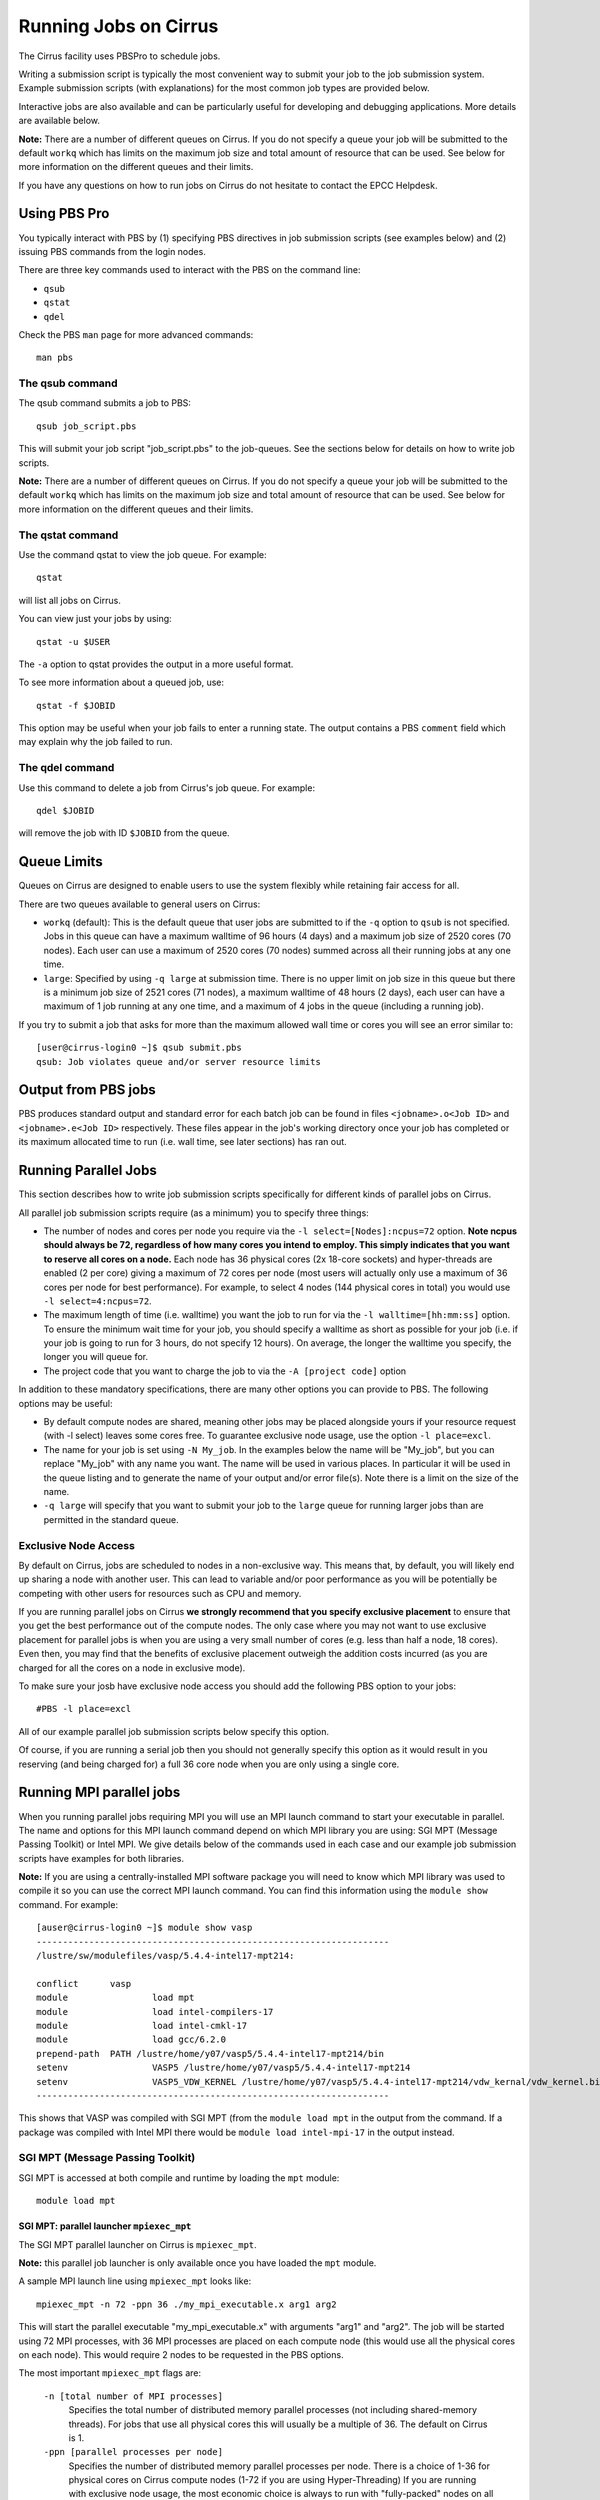Running Jobs on Cirrus
======================

The Cirrus facility uses PBSPro to schedule jobs.

Writing a submission script is typically the most convenient way to
submit your job to the job submission system. Example submission scripts
(with explanations) for the most common job types are provided below.

Interactive jobs are also available and can be particularly useful for
developing and debugging applications. More details are available below.

**Note:** There are a number of different queues on Cirrus. If you do not specify a
queue your job will be submitted to the default ``workq`` which has limits
on the maximum job size and total amount of resource that can be used.
See below for more information on the different queues and their limits.

If you have any questions on how to run jobs on Cirrus do not hesitate
to contact the EPCC Helpdesk.

Using PBS Pro
-------------

You typically interact with PBS by (1) specifying PBS directives in job
submission scripts (see examples below) and (2) issuing PBS commands
from the login nodes.

There are three key commands used to interact with the PBS on the
command line:

-  ``qsub``
-  ``qstat``
-  ``qdel``

Check the PBS ``man`` page for more advanced commands:

::

    man pbs

The qsub command
~~~~~~~~~~~~~~~~

The qsub command submits a job to PBS:

::

    qsub job_script.pbs

This will submit your job script "job\_script.pbs" to the job-queues.
See the sections below for details on how to write job scripts.

**Note:** There are a number of different queues on Cirrus. If you do not specify a
queue your job will be submitted to the default ``workq`` which has limits
on the maximum job size and total amount of resource that can be used.
See below for more information on the different queues and their limits.


The qstat command
~~~~~~~~~~~~~~~~~

Use the command qstat to view the job queue. For example:

::

    qstat

will list all jobs on Cirrus.

You can view just your jobs by using:

::

    qstat -u $USER

The ``-a`` option to qstat provides the output in a more useful
format.

To see more information about a queued job, use:

::

    qstat -f $JOBID

This option may be useful when your job fails to enter a running state.
The output contains a PBS ``comment`` field which may explain why the job
failed to run.


The qdel command
~~~~~~~~~~~~~~~~

Use this command to delete a job from Cirrus's job queue. For example:

::

    qdel $JOBID

will remove the job with ID ``$JOBID`` from the queue.

Queue Limits
------------

Queues on Cirrus are designed to enable users to use the system flexibly while 
retaining fair access for all.

There are two queues available to general users on Cirrus:

* ``workq`` (default): This is the default queue that user jobs are submitted to
  if the ``-q`` option to ``qsub`` is not specified. Jobs in this queue can have a 
  maximum walltime of 96 hours (4 days) and a maximum job size of 2520 cores (70 
  nodes). Each user can use a maximum of 2520 cores (70 nodes) summed across all
  their running jobs at any one time.

* ``large``: Specified by using ``-q large`` at submission time. There is no 
  upper limit on job size in this queue but there is a minimum job size of 2521
  cores (71 nodes), a maximum walltime of 48 hours (2 days),
  each user can have a maximum of 1 job running at any one time, and a maximum
  of 4 jobs in the queue (including a running job).

If you try to submit a job that asks for more than the maximum allowed wall
time or cores you will see an error similar to:

::

    [user@cirrus-login0 ~]$ qsub submit.pbs 
    qsub: Job violates queue and/or server resource limits

Output from PBS jobs
--------------------

PBS produces standard output and standard error for each batch job can
be found in files ``<jobname>.o<Job ID>`` and ``<jobname>.e<Job ID>``
respectively. These files appear in the job's working directory once
your job has completed or its maximum allocated time to run (i.e. wall
time, see later sections) has ran out.

Running Parallel Jobs
---------------------

This section describes how to write job submission scripts specifically
for different kinds of parallel jobs on Cirrus.

All parallel job submission scripts require (as a minimum) you to
specify three things:

-  The number of nodes and cores per node you require via the
   ``-l select=[Nodes]:ncpus=72`` option. **Note ncpus should always be 72, regardless of how many cores you intend to employ.  This simply indicates that you want to reserve all cores on a node.** Each node has 36 physical
   cores (2x 18-core sockets) and hyper-threads are enabled (2 per core) giving
   a maximum of 72 cores per node (most users will actually only use a maximum of
   36 cores per node for best performance). For example, to select 4 nodes
   (144 physical cores in total) you would use
   ``-l select=4:ncpus=72``. 
-  The maximum length of time (i.e. walltime) you want the job to run
   for via the ``-l walltime=[hh:mm:ss]`` option. To ensure the
   minimum wait time for your job, you should specify a walltime as
   short as possible for your job (i.e. if your job is going to run for
   3 hours, do not specify 12 hours). On average, the longer the
   walltime you specify, the longer you will queue for.
-  The project code that you want to charge the job to via the
   ``-A [project code]`` option

In addition to these mandatory specifications, there are many other
options you can provide to PBS. The following options may be useful:

- By default compute nodes are shared, meaning other jobs may be placed
  alongside yours if your resource request (with -l select) leaves some
  cores free. To guarantee exclusive node usage, use the option ``-l place=excl``.
- The name for your job is set using ``-N My_job``. In the examples below
  the name will be "My\_job", but you can replace "My\_job" with any
  name you want. The name will be used in various places. In particular
  it will be used in the queue listing and to generate the name of your
  output and/or error file(s). Note there is a limit on the size of the
  name.
- ``-q large`` will specify that you want to submit your job to the ``large``
  queue for running larger jobs than are permitted in the standard queue.

Exclusive Node Access
~~~~~~~~~~~~~~~~~~~~~

By default on Cirrus, jobs are scheduled to nodes in a non-exclusive way.
This means that, by default, you will likely end up sharing a node with 
another user. This can lead to variable and/or poor performance as you 
will be potentially be competing with other users for resources such as
CPU and memory.

If you are running parallel jobs on Cirrus **we strongly recommend that
you specify exclusive placement** to ensure that you get the best performance
out of the compute nodes. The only case where you may not want to use
exclusive placement for parallel jobs is when you are using a very small
number of cores (e.g. less than half a node, 18 cores). Even then, you 
may find that the benefits of exclusive placement outweigh the addition
costs incurred (as you are charged for all the cores on a node in 
exclusive mode).

To make sure your josb have exclusive node access you should add the
following PBS option to your jobs:

::

    #PBS -l place=excl

All of our example parallel job submission scripts below specify this option.

Of course, if you are running a serial job then you should not generally
specify this option as it would result in you reserving (and being charged for)
a full 36 core node when you are only using a single core.

Running MPI parallel jobs
-------------------------

When you running parallel jobs requiring MPI you will use an MPI launch
command to start your executable in parallel. The name and options for
this MPI launch command depend on which MPI library you are using:
SGI MPT (Message Passing Toolkit) or Intel MPI. We give details below
of the commands used in each case and our example job submission scripts
have examples for both libraries.

**Note:** If you are using a centrally-installed MPI software package you
will need to know which MPI library was used to compile it so you can use the
correct MPI launch command. You can find this information using the ``module show``
command. For example:

::

   [auser@cirrus-login0 ~]$ module show vasp
   -------------------------------------------------------------------
   /lustre/sw/modulefiles/vasp/5.4.4-intel17-mpt214:

   conflict	 vasp 
   module		 load mpt 
   module		 load intel-compilers-17 
   module		 load intel-cmkl-17 
   module		 load gcc/6.2.0 
   prepend-path	 PATH /lustre/home/y07/vasp5/5.4.4-intel17-mpt214/bin 
   setenv		 VASP5 /lustre/home/y07/vasp5/5.4.4-intel17-mpt214 
   setenv		 VASP5_VDW_KERNEL /lustre/home/y07/vasp5/5.4.4-intel17-mpt214/vdw_kernal/vdw_kernel.bindat 
   -------------------------------------------------------------------

This shows that VASP was compiled with SGI MPT (from the ``module load mpt`` in 
the output from the command. If a package was compiled with Intel MPI there 
would be ``module load intel-mpi-17`` in the output instead.

SGI MPT (Message Passing Toolkit)
~~~~~~~~~~~~~~~~~~~~~~~~~~~~~~~~~

SGI MPT is accessed at both compile and runtime by loading the ``mpt`` module:

::

   module load mpt

SGI MPT: parallel launcher ``mpiexec_mpt``
^^^^^^^^^^^^^^^^^^^^^^^^^^^^^^^^^^^^^^^^^^

The SGI MPT parallel launcher on Cirrus is ``mpiexec_mpt``.

**Note:** this parallel job launcher is only available once you have
loaded the ``mpt`` module.

A sample MPI launch line using ``mpiexec_mpt`` looks like:

::

    mpiexec_mpt -n 72 -ppn 36 ./my_mpi_executable.x arg1 arg2

This will start the parallel executable "my\_mpi\_executable.x" with
arguments "arg1" and "arg2". The job will be started using 72 MPI
processes, with 36 MPI processes are placed on each compute node 
(this would use all the physical cores on each node). This would
require 2 nodes to be requested in the PBS options.

The most important ``mpiexec_mpt`` flags are:

 ``-n [total number of MPI processes]``
    Specifies the total number of distributed memory parallel processes
    (not including shared-memory threads). For jobs that use all
    physical cores this will usually be a multiple of 36. The default on
    Cirrus is 1.
 ``-ppn [parallel processes per node]``
    Specifies the number of distributed memory parallel processes per
    node. There is a choice of 1-36 for physical cores on Cirrus compute
    nodes (1-72 if you are using Hyper-Threading) If you are running with
    exclusive node usage, the most economic choice is always to run with
    "fully-packed" nodes on all physical cores if possible, i.e.
    ``-ppn 36`` . Running "unpacked" or "underpopulated" (i.e. not using
    all the physical cores on a node) is useful if you need large
    amounts of memory per parallel process or you are using more than
    one shared-memory thread per parallel process.

**Note:** ``mpiexec_mpt`` only works from within a PBS job submission script.

Please use ``man mpiexec_mpt`` query further options. (This is only available
once you have loaded the ``mpt`` module.)

SGI MPT: interactive MPI using ``mpirun``
^^^^^^^^^^^^^^^^^^^^^^^^^^^^^^^^^^^^^^^^^

If you want to run short interactive parallel applications (e.g. for 
debugging) then you can run SGI MPT compiled MPI applications on the login
nodes using the ``mpirun`` command.

For instance, to run a simple, short 4-way MPI job on the login node, issue the
following command (once you have loaded the appropriate modules):

:: 

    mpirun -n 4 ./hello_mpi.x

**Note:** you should not run long, compute- or memory-intensive jobs on the 
login nodes. Any such processes are liable to termination by the system
with no warning.


SGI MPT: running hybrid MPI/OpenMP applications
^^^^^^^^^^^^^^^^^^^^^^^^^^^^^^^^^^^^^^^^^^^^^^^

If you are running hybrid MPI/OpenMP code using SGI MPT you will also often make
use of the ``omplace`` tool in your job launcher line. This tool 
takes the number of threads as the option ``-nt``:

 ``-nt [threads per parallel process]``
    Specifies the number of cores for each parallel process to use for
    shared-memory threading. (This is in addition to the
    ``OMP_NUM_THREADS`` environment variable if you are using OpenMP for
    your shared memory programming.) The default on Cirrus is 1.

Please use ``man mpiexec_mpt`` and ``man omplace`` to query further options.
(Again, these are only available once you have loaded the ``mpt`` module.)

Intel MPI
~~~~~~~~~

Intel MPI is accessed at runtime by loading the ``intel-mpi-17``.

::

   module load intel-mpi-17

Intel MPI: parallel job launcher ``mpirun``
^^^^^^^^^^^^^^^^^^^^^^^^^^^^^^^^^^^^^^^^^^^

The Intel MPI parallel job launcher on Cirrus is ``mpirun``.

**Note:** this parallel job launcher is only available once you have
loaded the ``intel-mpi-17`` module.

A sample MPI launch line using ``mpirun`` looks like:

::

    mpirun -n 72 -ppn 36 ./my_mpi_executable.x arg1 arg2

This will start the parallel executable "my\_mpi\_executable.x" with
arguments "arg1" and "arg2". The job will be started using 72 MPI
processes, with 36 MPI processes are placed on each compute node 
(this would use all the physical cores on each node). This would
require 2 nodes to be requested in the PBS options.

The most important ``mpirun`` flags are:

 ``-n [total number of MPI processes]``
    Specifies the total number of distributed memory parallel processes
    (not including shared-memory threads). For jobs that use all
    physical cores this will usually be a multiple of 36. The default on
    Cirrus is 1.
 ``-ppn [parallel processes per node]``
    Specifies the number of distributed memory parallel processes per
    node. There is a choice of 1-36 for physical cores on Cirrus compute
    nodes (1-72 if you are using Hyper-Threading) If you are running with
    exclusive node usage, the most economic choice is always to run with
    "fully-packed" nodes on all physical cores if possible, i.e.
    ``-ppn 36`` . Running "unpacked" or "underpopulated" (i.e. not using
    all the physical cores on a node) is useful if you need large
    amounts of memory per parallel process or you are using more than
    one shared-memory thread per parallel process.

Documentation on using Intel MPI (including ``mpirun``) can be found 
online at:

* `Intel MPI Documentation <https://software.intel.com/en-us/articles/intel-mpi-library-documentation>`__

Intel MPI: running hybrid MPI/OpenMP applications
^^^^^^^^^^^^^^^^^^^^^^^^^^^^^^^^^^^^^^^^^^^^^^^^^

If you are running hybrid MPI/OpenMP code using Intel MPI you need to 
set the ``I_MPI_PIN_DOMAIN`` environment variable to ``omp`` so that
MPI tasks are pinned with enough space for OpenMP threads.

For example, in your job submission script you would use:

::

   export I_MPI_PIN_DOMAIN=omp

You can then also use the ``KMP_AFFINITY`` enviroment variable 
to control placement of OpenMP threads. For more information, see:

* `Intel OpenMP Thread Affinity Control <https://software.intel.com/en-us/articles/openmp-thread-affinity-control>`__

Intel MPI: MPI-IO setup
^^^^^^^^^^^^^^^^^^^^^^^

If you wish to use MPI-IO with Intel MPI you must set a couple of 
additional environment variables in your job submission script to
tell the MPI library to use the Lustre file system interface.
Specifically, you should add the lines:

::

   export I_MPI_EXTRA_FILESYSTEM=on
   export I_MPI_EXTRA_FILESYSTEM_LIST=lustre

after you have loaded the ``intel-mpi-17`` module.

If you fail to set these environment variables you may see errors such as:

::

   This requires fcntl(2) to be implemented. As of 8/25/2011 it is not. Generic MPICH
   Message: File locking failed in
   ADIOI_Set_lock(fd 0,cmd F_SETLKW/7,type F_WRLCK/1,whence 0) with return value
   FFFFFFFF and errno 26.
   - If the file system is NFS, you need to use NFS version 3, ensure that the lockd
    daemon is running on all the machines, and mount the directory with the 'noac'
    option (no attribute caching).
   - If the file system is LUSTRE, ensure that the directory is mounted with the 'flock'
    option.
   ADIOI_Set_lock:: Function not implemented
   ADIOI_Set_lock:offset 0, length 10
   application called MPI_Abort(MPI_COMM_WORLD, 1) - process 3


Example parallel MPI job submission scripts
-------------------------------------------

A subset of example job submssion scripts are included in full below. The
full set are available via the following links:

* SGI MPT MPI Job: :download:`example_mpi_sgimpt.bash <example_mpi_sgimpt.bash>`
* Intel MPI Job: :download:`example_mpi_impi.bash <example_mpi_impi.bash>`

* SGI MPT Hybrid MPI/OpenMP Job: :download:`example_hybrid_sgimpt.bash <example_hybrid_sgimpt.bash>` 
* Intel MPI Hybrid MPI/OpenMP Job: :download:`example_hybrid_impi.bash <example_hybrid_impi.bash>` 

Example: SGI MPT job submission script for MPI parallel job
~~~~~~~~~~~~~~~~~~~~~~~~~~~~~~~~~~~~~~~~~~~~~~~~~~~~~~~~~~~

A simple MPI job submission script to submit a job using 4 compute
nodes (maximum of 144 physical cores) for 20 minutes would look like:

::

    #!/bin/bash --login

    # PBS job options (name, compute nodes, job time)
    #PBS -N Example_MPI_Job
    # Select 4 full nodes
    #PBS -l select=4:ncpus=72
    # Parallel jobs should always specify exclusive node access
    #PBS -l place=excl
    #PBS -l walltime=00:20:00

    # Replace [budget code] below with your project code (e.g. t01)
    #PBS -A [budget code]             

    # Change to the directory that the job was submitted from
    cd $PBS_O_WORKDIR
  
    # Load any required modules
    module load mpt
    module load intel-compilers-17

    # Set the number of threads to 1
    #   This prevents any threaded system libraries from automatically 
    #   using threading.
    export OMP_NUM_THREADS=1

    # Launch the parallel job
    #   Using 144 MPI processes and 36 MPI processes per node
    mpiexec_mpt -n 144 -ppn 36 ./my_mpi_executable.x arg1 arg2 > my_stdout.txt 2> my_stderr.txt

This will run your executable "my\_mpi\_executable.x" in parallel on 144
MPI processes using 2 nodes (36 cores per node, i.e. not using hyper-threading). PBS will
allocate 4 nodes to your job and mpirun_mpt will place 36 MPI processes on each node
(one per physical core).

See above for a more detailed discussion of the different PBS options

Example: SGI MPT job submission script for MPI+OpenMP (mixed mode) parallel job
~~~~~~~~~~~~~~~~~~~~~~~~~~~~~~~~~~~~~~~~~~~~~~~~~~~~~~~~~~~~~~~~~~~~~~~~~~~~~~~

Mixed mode codes that use both MPI (or another distributed memory
parallel model) and OpenMP should take care to ensure that the shared
memory portion of the process/thread placement does not span more than
one node. This means that the number of shared memory threads should be
a factor of 18.

In the example below, we are using 4 nodes for 6 hours. There are 4 MPI
processes in total and 18 OpenMP threads per MPI process. Note the use
of the ``omplace`` command to specify the number of threads.

::

    #!/bin/bash --login

    # PBS job options (name, compute nodes, job time)
    #PBS -N Example_MixedMode_Job
    # Select 4 full nodes
    #PBS -l select=4:ncpus=72
    # Parallel jobs should always specify exclusive node access
    #PBS -l place=excl
    #PBS -l walltime=6:0:0

    # Replace [budget code] below with your project code (e.g. t01)
    #PBS -A [budget code]

    # Change to the directory that the job was submitted from
    cd $PBS_O_WORKDIR

    # Load any required modules
    module load mpt
    module load intel-compilers-17

    # Set the number of threads to 18
    #   There are 18 OpenMP threads per MPI process
    export OMP_NUM_THREADS=18

    # Launch the parallel job
    #   Using 8 MPI processes
    #   2 MPI processes per node
    #   18 OpenMP threads per MPI process
    mpiexec_mpt -n 8 -ppn 2 omplace -nt 18 ./my_mixed_executable.x arg1 arg2 > my_stdout.txt 2> my_stderr.txt

Example: job submission script for parallel non-MPI based jobs
~~~~~~~~~~~~~~~~~~~~~~~~~~~~~~~~~~~~~~~~~~~~~~~~~~~~~~~~~~~~~~

If you want to run on multiple nodes, where each node is running a self-contained job, not using MPI
(e.g.) for processing data or a parameter sweep, you can use the SGI MPT ``mpiexec_mpt`` launcher to control job placement.

In the example script below, ``work.bash`` is a bash script which runs a threaded executable with a command-line input and
``perf.bash`` is a bash script which copies data from the CPU performance counters to an output file. As both handle the
threading themselves, it is sufficient to allocate 1 MPI rank. Using the ampersand ``&`` allows both to execute simultaneously.
Both ``work.bash`` and ``perf.bash`` run on 4 nodes.

::

   #!/bin/bash --login
   # PBS job options (name, compute nodes, job time)
   #PBS -N Example_MixedMode_Job
   # Select 4 full nodes
   #PBS -l select=4:ncpus=72
   # Parallel jobs should always specify exclusive node access
   #PBS -l place=excl
   #PBS -l walltime=6:0:0
   
   # Replace [budget code] below with your project code (e.g. t01)
   #PBS -A [budget code]
   
   # Change to the directory that the job was submitted from
   cd $PBS_O_WORKDIR
   
   # Load any required modules
   module load mpt

   # Set this variable to inform mpiexec_mpt these are not MPI jobs
   export MPI_SHEPHERD=true

   # Execute work and perf scripts on nodes simultaneously.
   mpiexec_mpt -n 4 -ppn 1 work.bash &
   mpiexec_mpt -n 4 -ppn 1 perf.bash &
   wait

**Note:** the ``wait`` command is required to stop the PBS job finishing before the scripts finish.
If you find odd behaviour, especially with respect to the values of bash variables, double check you
have set ``MPI_SHEPHERD=true``

Serial Jobs
-----------

Serial jobs are setup in a similar way to parallel jobs on Cirrus. The
only changes are:

1. You should request a single core with ``select=1:ncpus=1``
2. You will not need to use a parallel job launcher to run your executable
3. You will generally not specify exclusive node access

A simple serial script to compress a file would be:

::

    #!/bin/bash --login

    # PBS job options (name, compute nodes, job time)
    #PBS -N Example_Serial_Job
    #PBS -l select=1:ncpus=1
    #PBS -l walltime=0:20:0

    # Replace [budget code] below with your project code (e.g. t01)
    #PBS -A [budget code]

    # Change to the directory that the job was submitted from
    cd $PBS_O_WORKDIR

    # Load any required modules
    module load intel-compilers-16

    # Set the number of threads to 1 to ensure serial
    export OMP_NUM_THREADS=1

    # Run the serial executable
    gzip my_big_file.dat

.. _jobarrays:

Job arrays
----------

The PBSPro job scheduling system offers the *job array* concept,
for running collections of almost-identical jobs, for example
running the same program several times with different arguments
or input data.

Each job in a job array is called a *subjob*.  The subjobs of a job
array can be submitted and queried as a unit, making it easier and
cleaner to handle the full set, compared to individual jobs.

All subjobs in a job array are started by running the same job script.
The job script also contains information on the number of jobs to be
started, and PBSPro provides a subjob index which can be passed to
the individual subjobs or used to select the input data per subjob.


Job script for a job array
~~~~~~~~~~~~~~~~~~~~~~~~~~

As an example, to start 56 subjobs, with the subjob index as the only
argument, and 4 hours maximum runtime per subjob, save the following
content into the file job_script.pbs:

::

    #!/bin/bash --login
    #PBS -l select=1:ncpus=1
    #PBS -l walltime=04:00:00
    #PBS -J 1-56
    #PBS -q workq
    #PBS -V

    cd ${PBS_O_WORKDIR}

    /path/to/exe $PBS_ARRAY_INDEX

Another example of a job script for submitting a job array is given
`here <../software-packages/flacs.html#submitting-many-flacs-jobs-as-a-job-array>`_.


Starting a job array
~~~~~~~~~~~~~~~~~~~~

When starting a job array, most options can be included in the job
file, but the project code for the resource billing has to be
specified on the command line:

::

    qsub -A [project code] job_script.pbs


Querying a job array
~~~~~~~~~~~~~~~~~~~~

In the normal PBSPro job status, a job array will be shown as a single
line:

::

    > qstat       
    Job id            Name           User   Time Use S Queue
    ----------------  -------------- ------ -------- - -----
    112452[].indy2-lo dispsim        user1         0 B workq

To monitor the subjobs of the job 112452, use

::

    > qstat -t 1235[]
    Job id            Name             User              Time Use S Queue
    ----------------  ---------------- ----------------  -------- - -----
    112452[].indy2-lo dispsim          user1                    0 B flacs           
    112452[1].indy2-l dispsim          user1             02:45:37 R flacs           
    112452[2].indy2-l dispsim          user1             02:45:56 R flacs           
    112452[3].indy2-l dispsim          user1             02:45:33 R flacs           
    112452[4].indy2-l dispsim          user1             02:45:45 R flacs           
    112452[5].indy2-l dispsim          user1             02:45:26 R flacs           
    ...


Interactive Jobs
----------------

When you are developing or debugging code you often want to run many
short jobs with a small amount of editing the code between runs. This
can be achieved by using the login nodes to run MPI but you may want
to test on the compute nodes (e.g. you may want to test running on 
multiple nodes across the high performance interconnect). One of the
best ways to achieve this on Cirrus is to use interactive jobs.

An interactive job allows you to issue ``mpirun_mpt`` commands directly
from the command line without using a job submission script, and to
see the output from your program directly in the terminal.

To submit a request for an interactive job reserving 8 nodes
(288 physical cores) for 1 hour you would
issue the following qsub command from the command line:

::

    qsub -IVl select=8:ncpus=72,walltime=1:0:0,place=excl -A [project code]

When you submit this job your terminal will display something like:

::

    qsub: waiting for job 19366.indy2-login0 to start

It may take some time for your interactive job to start. Once it
runs you will enter a standard interactive terminal session.
Whilst the interactive session lasts you will be able to run parallel
jobs on the compute nodes by issuing the ``mpirun_mpt``  command
directly at your command prompt (remember you will need to load the
``mpt`` module and any compiler modules before running)  using the
same syntax as you would inside a job script. The maximum number
of cores you can use is limited by the value of select you specify
when you submit a request for the interactive job.

If you know you will be doing a lot of intensive debugging you may
find it useful to request an interactive session lasting the expected
length of your working session, say a full day.

Your session will end when you hit the requested walltime. If you
wish to finish before this you should use the ``exit`` command.

